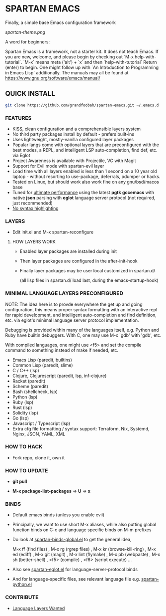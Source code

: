 * SPARTAN EMACS

  Finally, a simple base Emacs configuration framework

  [[spartan-theme.png]]

  A word for beginners:

  Spartan Emacs is a framework, not a starter kit. It does not teach Emacs. If you are new, welcome, and please begin by checking out `M-x help-with-tutorial`.
  `M-x` means meta ('alt') + `x` and then `help-with-tutorial` Return (enter) to begin. One might follow up with `An Introduction to Programming in Emacs Lisp`
  additionally. The manuals may all be found at https://www.gnu.org/software/emacs/manual/

** QUICK INSTALL

   #+BEGIN_SRC bash
     git clone https://github.com/grandfoobah/spartan-emacs.git ~/.emacs.d
   #+END_SRC

*** FEATURES

    - KISS, clean configuration and a comprehensible layers system
    - No third party packages install by default - prefers built-ins
    - Uses lightweight, mostly-vanilla configured layer packages
    - Popular langs come with optional layers that are preconfigured with the best modes, a REPL, and intelligent LSP auto-completion, find def, etc. via Eglot
    - Project Awareness is available with Projectile, VC with Magit
    - Support for Evil mode with spartan-evil layer
    - Load time with all layers enabled is less than 1 second on a 10 year old laptop - without resorting to use-package, deferrals, pdumper or hacks.
    - Tested on Linux, but should work also work fine on any gnu/bsd/macos base
    - Tuned for [[https://github.com/grandfoobah/spartan-emacs/blob/master/spartan-layers/spartan-performance.el][ultimate performance]] using the latest *pgtk* *gccemacs* with native *json* parsing with *eglot* language server protocol  (not required, just recommended)
    - [[https://www.google.com/search?q=why+not+syntax+highlighting+is+better][No syntax highlighting]]

*** LAYERS

    - Edit init.el and M-x spartan-reconfigure

**** HOW LAYERS WORK

    - Enabled layer packages are installed during init
    - Then layer packages are configured in the after-init-hook
    - Finally layer packages may be user local customized in spartan.d/

      (all lisp files in spartan.d/ load last, during the emacs-startup-hook)

*** MINIMAL LANGUAGE LAYERS PRECONFIGURED

NOTE: The idea here is to provde everywhere the get up and going configuration, this means  proper syntax formatting with an interactive repl for rapid development,
and intelligent auto-completion and find definition, etc. via eglot's minimal language server protocol implementation.

Debugging is provided within many of the languages itself, e.g. Python and Ruby have builtin debuggers. With C, one may use M-x `gdb' with 'gdb', etc.

With compiled languages, one might use <f5> and set the compile command to something instead of make if needed, etc.

    - Emacs Lisp (paredit, builtins)
    - Common Lisp (paredit, slime)
    - C / C++ (lsp)
    - Clojure, Clojurescript (paredit, lsp, inf-clojure)
    - Racket (paredit)
    - Scheme (paredit)
    - Bash  (shellcheck, lsp)
    - Python (lsp)
    - Ruby (lsp)
    - Rust (lsp)
    - Solidity (lsp)
    - Go (lsp)
    - Javascript / Typescript (lsp)
    - Extra cfg file formatting / syntax support: Terraform, Nix, Systemd, Nginx, JSON, YAML, XML

*** HOW TO HACK

    - Fork repo, clone it, own it

*** HOW TO UPDATE

    - *git pull*

    - *M-x package-list-packages* => *U* => *x*

*** BINDS

    - Default emacs binds (unless you enable evil)

    - Principally, we want to use short M-x aliases, while also putting global function binds on C-c and
      language specific binds on M-m prefixes

    - Do look at [[https://github.com/grandfoobah/spartan-emacs/blob/master/spartan-layers/spartan-binds-global.el][spartan-binds-global.el]] to get
      the general idea,

      M-x ff (find files) ,
      M-x rg (rgrep files) ,
      M-x kr (browse-kill-ring) ,
      M-x ed (ediff) ,
      M-x git (magit) ,
      M-x lint (flymake) ,
      M-x pb (webpaste) ,
      M-x sh (better-shell) ,
      <f5> (compile) ,
      <f6> (script execute) ...

    - Also see [[https://github.com/grandfoobah/spartan-emacs/blob/master/spartan-layers/spartan-eglot.el][spartan-eglot.el]] for language-server-protocol binds

    - And for language-specific files, see relevant language file e.g. [[https://github.com/grandfoobah/spartan-emacs/blob/master/spartan-layers/spartan-python.el][spartan-python.el]]

*** CONTRIBUTE

    - [[https://github.com/grandfoobah/spartan-emacs/issues/1][Language Layers Wanted]]
